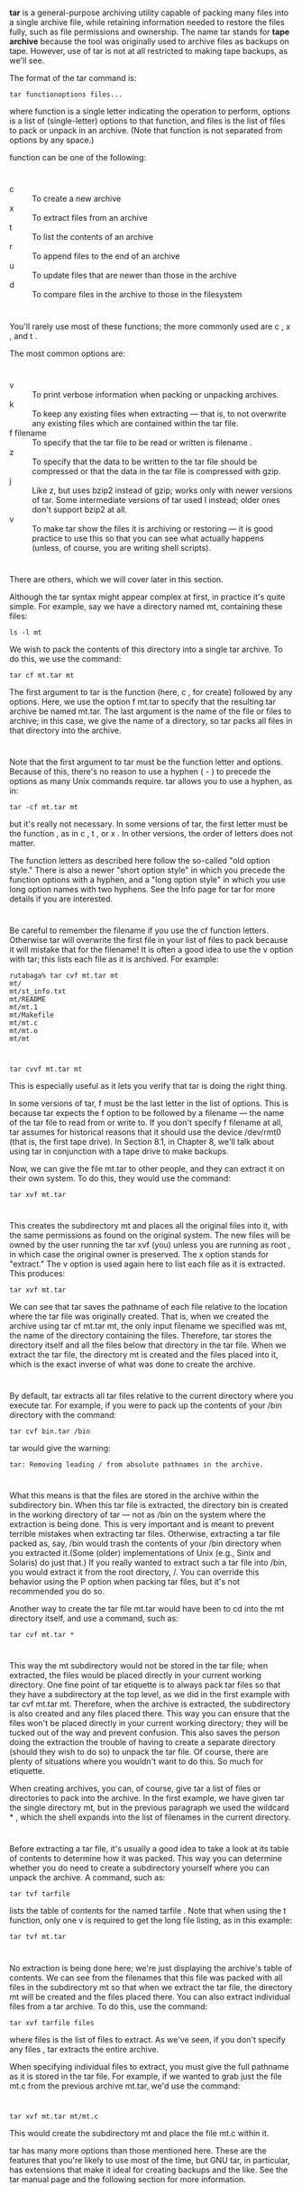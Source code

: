 * 
  *tar* is a general-purpose archiving utility capable of packing many files
  into a single archive file, while retaining information needed to restore the
  files fully, such as file permissions and ownership. The name tar stands for
  *tape archive* because the tool was originally used to archive files as
  backups on tape. However, use of tar is not at all restricted to making tape
  backups, as we'll see.

  The format of the tar command is:
  #+begin_src shell
    tar functionoptions files...
  #+end_src
  where function is a single letter indicating the operation to perform, options
  is a list of (single-letter) options to that function, and files is the list
  of files to pack or unpack in an archive. (Note that function is not separated
  from options by any space.)

  function can be one of the following:
* 
  - c :: To create a new archive
  - x :: To extract files from an archive
  - t :: To list the contents of an archive
  - r :: To append files to the end of an archive
  - u :: To update files that are newer than those in the archive
  - d :: To compare files in the archive to those in the filesystem
* 
  You'll rarely use most of these functions; the more commonly used are c , x ,
  and t .

  The most common options are:
* 
  - v :: To print verbose information when packing or unpacking archives.
  - k :: To keep any existing files when extracting — that is, to not overwrite
         any existing files which are contained within the tar file.
  - f filename :: To specify that the tar file to be read or written is
                  filename .
  - z :: To specify that the data to be written to the tar file should be
         compressed or that the data in the tar file is compressed with gzip.
  - j :: Like z, but uses bzip2 instead of gzip; works only with newer versions
         of tar. Some intermediate versions of tar used I instead; older ones
         don't support bzip2 at all.
  - v :: To make tar show the files it is archiving or restoring — it is good
         practice to use this so that you can see what actually happens (unless,
         of course, you are writing shell scripts).
* 
  There are others, which we will cover later in this section.

  Although the tar syntax might appear complex at first, in practice it's quite
  simple. For example, say we have a directory named mt, containing these files:
  #+begin_src shell
    ls -l mt
  #+end_src
  We wish to pack the contents of this directory into a single tar archive. To
  do this, we use the command:
  #+begin_src shell
    tar cf mt.tar mt
  #+end_src
  The first argument to tar is the function (here, c , for create) followed by
  any options. Here, we use the option f mt.tar to specify that the resulting
  tar archive be named mt.tar. The last argument is the name of the file or
  files to archive; in this case, we give the name of a directory, so tar packs
  all files in that directory into the archive.
* 
  Note that the first argument to tar must be the function letter and options.
  Because of this, there's no reason to use a hyphen ( - ) to precede the
  options as many Unix commands require. tar allows you to use a hyphen, as in:
  #+begin_src shell
    tar -cf mt.tar mt
  #+end_src
  but it's really not necessary. In some versions of tar, the first letter must
  be the function , as in c , t , or x . In other versions, the order of letters
  does not matter.

  The function letters as described here follow the so-called "old option
  style." There is also a newer "short option style" in which you precede the
  function options with a hyphen, and a "long option style" in which you use
  long option names with two hyphens. See the Info page for tar for more details
  if you are interested.
* 
  Be careful to remember the filename if you use the cf function letters.
  Otherwise tar will overwrite the first file in your list of files to pack
  because it will mistake that for the filename! It is often a good idea to use
  the v option with tar; this lists each file as it is archived. For example:
  #+begin_src shell
    rutabaga% tar cvf mt.tar mt
    mt/
    mt/st_info.txt
    mt/README
    mt/mt.1
    mt/Makefile
    mt/mt.c
    mt/mt.o
    mt/mt
  #+end_src
* 
  #+begin_src shell
    tar cvvf mt.tar mt
  #+end_src
  This is especially useful as it lets you verify that tar is doing the right
  thing.

  In some versions of tar, f must be the last letter in the list of options.
  This is because tar expects the f option to be followed by a filename — the
  name of the tar file to read from or write to. If you don't specify f filename
  at all, tar assumes for historical reasons that it should use the device
  /dev/rmt0 (that is, the first tape drive). In Section 8.1, in Chapter 8, we'll
  talk about using tar in conjunction with a tape drive to make backups.

  Now, we can give the file mt.tar to other people, and they can extract it on
  their own system. To do this, they would use the command:
  #+begin_src shell
    tar xvf mt.tar
  #+end_src
* 
  This creates the subdirectory mt and places all the original files into it, with the same
  permissions as found on the original system. The new files will be owned by the user running
  the tar xvf (you) unless you are running as root , in which case the original owner is
  preserved. The x option stands for "extract." The v option is used again here to list each file as
  it is extracted. This produces:
  #+begin_src shell
    tar xvf mt.tar
  #+end_src
  We can see that tar saves the pathname of each file relative to the location where the tar file
  was originally created. That is, when we created the archive using tar cf mt.tar mt, the only
  input filename we specified was mt, the name of the directory containing the files. Therefore,
  tar stores the directory itself and all the files below that directory in the tar file. When we
  extract the tar file, the directory mt is created and the files placed into it, which is the exact
  inverse of what was done to create the archive.
* 
  By default, tar extracts all tar files relative to the current directory where
  you execute tar. For example, if you were to pack up the contents of your /bin
  directory with the command:
  #+begin_src shell
    tar cvf bin.tar /bin
  #+end_src
  tar would give the warning:
  #+begin_src shell
    tar: Removing leading / from absolute pathnames in the archive.
  #+end_src
* 
  What this means is that the files are stored in the archive within the
  subdirectory bin. When this tar file is extracted, the directory bin is
  created in the working directory of tar — not as /bin on the system where the
  extraction is being done. This is very important and is meant to prevent
  terrible mistakes when extracting tar files. Otherwise, extracting a tar file
  packed as, say, /bin would trash the contents of your /bin directory when you
  extracted it.(Some (older) implementations of Unix (e.g., Sinix and Solaris)
  do just that.) If you really wanted to extract such a tar file into /bin, you
  would extract it from the root directory, /. You can override this behavior
  using the P option when packing tar files, but it's not recommended you do so.

  Another way to create the tar file mt.tar would have been to cd into the mt directory itself, and
  use a command, such as:
  #+begin_src shell
    tar cvf mt.tar *
  #+end_src
* 
  This way the mt subdirectory would not be stored in the tar file; when
  extracted, the files would be placed directly in your current working
  directory. One fine point of tar etiquette is to always pack tar files so that
  they have a subdirectory at the top level, as we did in the first example with
  tar cvf mt.tar mt. Therefore, when the archive is extracted, the subdirectory
  is also created and any files placed there. This way you can ensure that the
  files won't be placed directly in your current working directory; they will be
  tucked out of the way and prevent confusion. This also saves the person doing
  the extraction the trouble of having to create a separate directory (should
  they wish to do so) to unpack the tar file. Of course, there are plenty of
  situations where you wouldn't want to do this. So much for etiquette.

  When creating archives, you can, of course, give tar a list of files or
  directories to pack into the archive. In the first example, we have given tar
  the single directory mt, but in the previous paragraph we used the wildcard *
  , which the shell expands into the list of filenames in the current directory.
* 
  Before extracting a tar file, it's usually a good idea to take a look at its
  table of contents to determine how it was packed. This way you can determine
  whether you do need to create a subdirectory yourself where you can unpack the
  archive. A command, such as:
  #+begin_src shell
    tar tvf tarfile
  #+end_src
  lists the table of contents for the named tarfile . Note that when using the t
  function, only one v is required to get the long file listing, as in this
  example:
  #+begin_src shell
    tar tvf mt.tar
  #+end_src
* 
  No extraction is being done here; we're just displaying the archive's table of
  contents. We can see from the filenames that this file was packed with all
  files in the subdirectory mt so that when we extract the tar file, the
  directory mt will be created and the files placed there. You can also extract
  individual files from a tar archive. To do this, use the command:
  #+begin_src shell
    tar xvf tarfile files
  #+end_src
  where files is the list of files to extract. As we've seen, if you don't
  specify any files , tar extracts the entire archive.

  When specifying individual files to extract, you must give the full pathname
  as it is stored in the tar file. For example, if we wanted to grab just the
  file mt.c from the previous archive mt.tar, we'd use the command:
* 
  #+begin_src shell
    tar xvf mt.tar mt/mt.c
  #+end_src
  This would create the subdirectory mt and place the file mt.c within it.

  tar has many more options than those mentioned here. These are the features
  that you're likely to use most of the time, but GNU tar, in particular, has
  extensions that make it ideal for creating backups and the like. See the tar
  manual page and the following section for more information.
